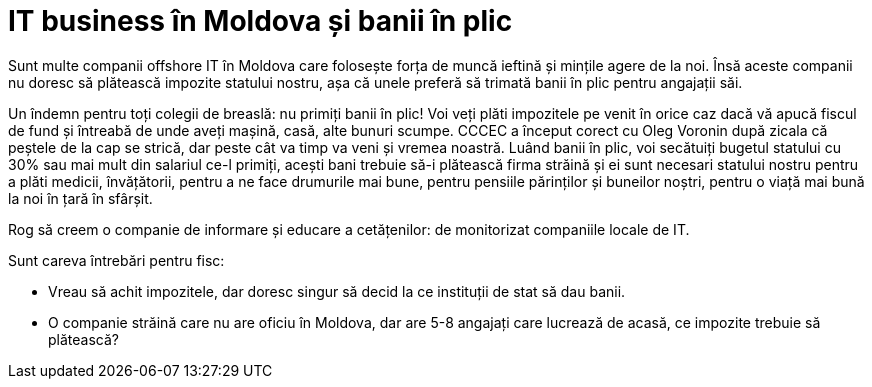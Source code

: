 = IT business în Moldova și banii în plic

Sunt multe companii offshore IT în Moldova care folosește forța de
muncă ieftină și mințile agere de la noi. Însă aceste companii nu
doresc să plătească impozite statului nostru, așa că unele preferă să
trimată banii în plic pentru angajații săi.

Un îndemn pentru toți colegii de breaslă: nu primiți banii în plic!
Voi veți plăti impozitele pe venit în orice caz dacă vă apucă fiscul
de fund și întreabă de unde aveți mașină, casă, alte bunuri
scumpe. CCCEC a început corect cu Oleg Voronin după zicala că peștele
de la cap se strică, dar peste cât va timp va veni și vremea
noastră. Luând banii în plic, voi secătuiți bugetul statului cu 30%
sau mai mult din salariul ce-l primiți, acești bani trebuie să-i
plătească firma străină și ei sunt necesari statului nostru pentru a
plăti medicii, învățătorii, pentru a ne face drumurile mai bune,
pentru pensiile părinților și buneilor noștri, pentru o viață mai bună
la noi în țară în sfârșit.

Rog să creem o companie de informare și educare a cetățenilor: de
monitorizat companiile locale de IT.

Sunt careva întrebări pentru fisc:

* Vreau să achit impozitele, dar doresc singur să decid la ce
instituții de stat să dau banii.
* O companie străină care nu are oficiu în Moldova, dar are 5-8
angajați care lucrează de acasă, ce impozite trebuie să plătească?

